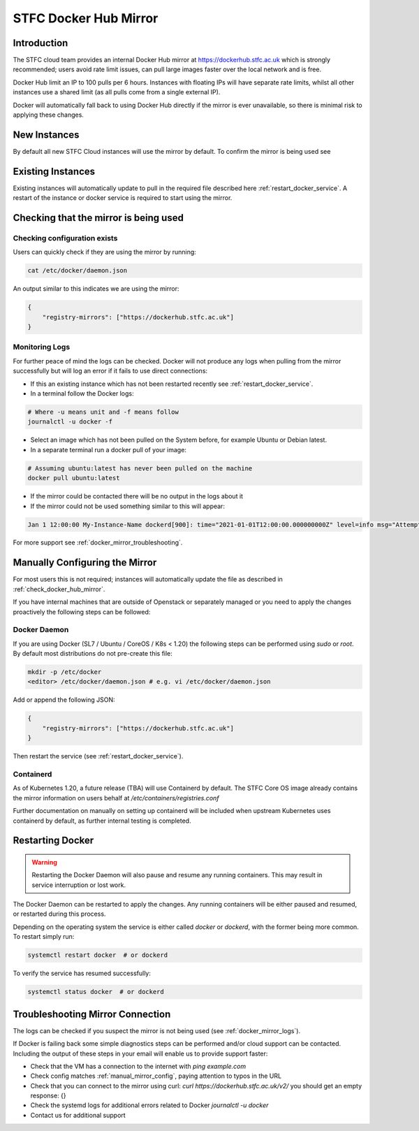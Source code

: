 .. _docker_mirror_guide:

STFC Docker Hub Mirror
***********************

Introduction
============

The STFC cloud team provides an internal Docker Hub mirror at https://dockerhub.stfc.ac.uk which is strongly recommended; users avoid rate limit issues, can pull large images faster over the local network and is free.

Docker Hub limit an IP to 100 pulls per 6 hours. Instances with floating IPs will have separate rate limits, whilst all other instances use a shared limit (as all pulls come from a single external IP).

Docker will automatically fall back to using Docker Hub directly if the mirror is ever unavailable, so there is minimal risk to applying these changes.

New Instances
=============

By default all new STFC Cloud instances will use the mirror by default. To confirm the mirror is being used see

Existing Instances
==================

Existing instances will automatically update to pull in the required file described here :ref:`restart_docker_service`. A restart of the instance or docker service is required to start using the mirror.

.. _check_docker_hub_mirror:

Checking that the mirror is being used
======================================

Checking configuration exists
------------------------------

Users can quickly check if they are using the mirror by running:

.. code :: console

    cat /etc/docker/daemon.json

An output similar to this indicates we are using the mirror:

.. code:: json

    {
        "registry-mirrors": ["https://dockerhub.stfc.ac.uk"]
    }

.. _docker_mirror_logs:

Monitoring Logs
---------------

For further peace of mind the logs can be checked. Docker will not produce any logs when pulling from the mirror successfully but will log an error if it fails to use direct connections:

- If this an existing instance which has not been restarted recently see :ref:`restart_docker_service`. 
- In a terminal follow the Docker logs:

.. code:: console

    # Where -u means unit and -f means follow
    journalctl -u docker -f 

- Select an image which has not been pulled on the System before, for example Ubuntu or Debian latest.
- In a separate terminal run a docker pull of your image:

.. code:: console

    # Assuming ubuntu:latest has never been pulled on the machine
    docker pull ubuntu:latest

- If the mirror could be contacted there will be no output in the logs about it
- If the mirror could not be used something similar to this will appear:

.. code:: text

    Jan 1 12:00:00 My-Instance-Name dockerd[900]: time="2021-01-01T12:00:00.000000000Z" level=info msg="Attempting next endpoint for pull after error: ...

For more support see :ref:`docker_mirror_troubleshooting`.

.. _manual_mirror_config:

Manually Configuring the Mirror
===============================

For most users this is not required; instances will automatically update the file as described in :ref:`check_docker_hub_mirror`.

If you have internal machines that are outside of Openstack or separately managed or you need to apply the changes proactively the following steps can be followed:

Docker Daemon
-------------
If you are using Docker (SL7 / Ubuntu / CoreOS / K8s < 1.20) the following steps can be performed using `sudo` or `root`. By default most distributions do not pre-create this file:

.. code:: console

    mkdir -p /etc/docker
    <editor> /etc/docker/daemon.json # e.g. vi /etc/docker/daemon.json

Add or append the following JSON:

.. code:: JSON

    {
        "registry-mirrors": ["https://dockerhub.stfc.ac.uk"]
    }

Then restart the service (see :ref:`restart_docker_service`).

Containerd
----------

As of Kubernetes 1.20, a future release (TBA) will use Containerd by default. The STFC Core OS image already contains the mirror information on users behalf at `/etc/containers/registries.conf`

Further documentation on manually on setting up containerd will be included when upstream Kubernetes uses containerd by default, as further internal testing is completed.

.. _restart_docker_service:

Restarting Docker
=================

.. Warning::

    Restarting the Docker Daemon will also pause and resume any running containers. This may result in service interruption or lost work.

The Docker Daemon can be restarted to apply the changes. Any running containers will be either paused and resumed, or restarted during this process.

Depending on the operating system the service is either called `docker` or `dockerd`, with the former being more common. To restart simply run:

.. code :: console
    
    systemctl restart docker  # or dockerd

To verify the service has resumed successfully:

.. code:: console
    
    systemctl status docker  # or dockerd

.. _docker_mirror_troubleshooting:

Troubleshooting Mirror Connection
=================================

The logs can be checked if you suspect the mirror is not being used (see :ref:`docker_mirror_logs`).

If Docker is failing back some simple diagnostics steps can be performed and/or cloud support can be contacted. Including the output of these steps in your email will enable us to provide support faster:

- Check that the VM has a connection to the internet with `ping example.com`
- Check config matches :ref:`manual_mirror_config`, paying attention to typos in the URL
- Check that you can connect to the mirror using curl: `curl https://dockerhub.stfc.ac.uk/v2/` you should get an empty response: {}
- Check the systemd logs for additional errors related to Docker `journalctl -u docker`
- Contact us for additional support
